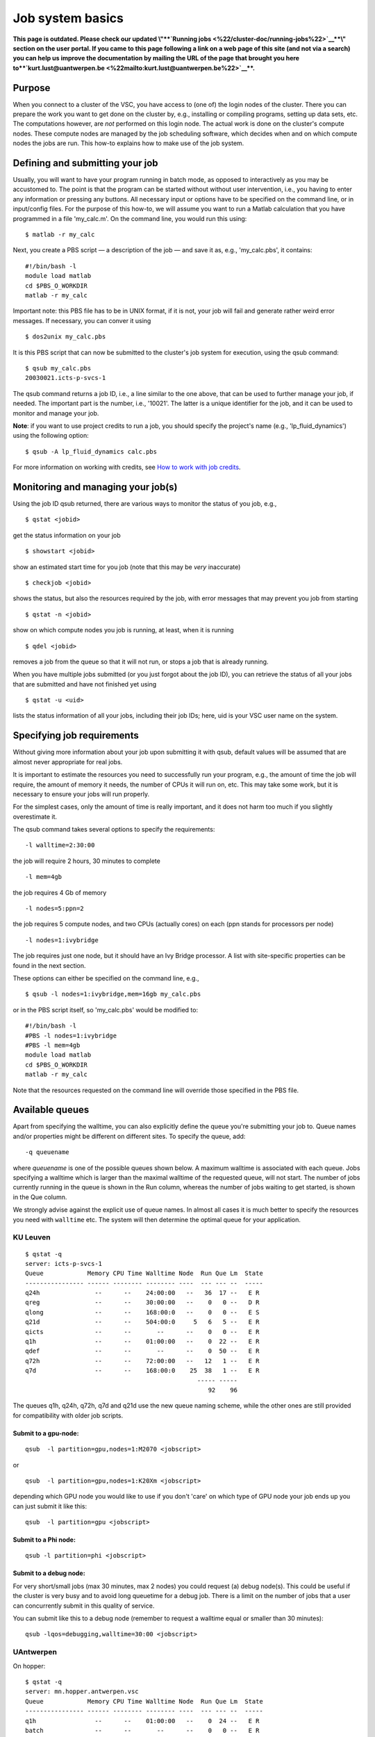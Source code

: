 Job system basics
=================

**This page is outdated. Please check our updated \\"\ \ **\ `Running
jobs <\%22/cluster-doc/running-jobs\%22>`__\ **\ \\" section on the user
portal. If you came to this page following a link on a web page of this
site (and not via a search) you can help us improve the documentation by
mailing the URL of the page that brought you here
to\ **\ `kurt.lust@uantwerpen.be <\%22mailto:kurt.lust@uantwerpen.be\%22>`__\ **\ .**

Purpose
-------

When you connect to a cluster of the VSC, you have access to (one of)
the login nodes of the cluster. There you can prepare the work you want
to get done on the cluster by, e.g., installing or compiling programs,
setting up data sets, etc. The computations however, are *not* performed
on this login node. The actual work is done on the cluster's compute
nodes. These compute nodes are managed by the job scheduling software,
which decides when and on which compute nodes the jobs are run. This
how-to explains how to make use of the job system.

Defining and submitting your job
--------------------------------

Usually, you will want to have your program running in batch mode, as
opposed to interactively as you may be accustomed to. The point is that
the program can be started without without user intervention, i.e., you
having to enter any information or pressing any buttons. All necessary
input or options have to be specified on the command line, or in
input/config files. For the purpose of this how-to, we will assume you
want to run a Matlab calculation that you have programmed in a file
'my_calc.m'. On the command line, you would run this using:

::

   $ matlab -r my_calc

Next, you create a PBS script — a description of the job — and save it
as, e.g., 'my_calc.pbs', it contains:

::

   #!/bin/bash -l
   module load matlab
   cd $PBS_O_WORKDIR
   matlab -r my_calc

Important note: this PBS file has to be in UNIX format, if it is not,
your job will fail and generate rather weird error messages. If
necessary, you can conver it using

::

   $ dos2unix my_calc.pbs

It is this PBS script that can now be submitted to the cluster's job
system for execution, using the qsub command:

::

   $ qsub my_calc.pbs
   20030021.icts-p-svcs-1

The qsub command returns a job ID, i.e., a line similar to the one
above, that can be used to further manage your job, if needed. The
important part is the number, i.e., '10021'. The latter is a unique
identifier for the job, and it can be used to monitor and manage your
job.

**Note**: if you want to use project credits to run a job, you should
specify the project's name (e.g., 'lp_fluid_dynamics') using the
following option:

::

   $ qsub -A lp_fluid_dynamics calc.pbs

For more information on working with credits, see `How to work with job
credits <\%22/cluster-doc/running-jobs/credit-system-basics\%22>`__.

Monitoring and managing your job(s)
-----------------------------------

Using the job ID qsub returned, there are various ways to monitor the
status of you job, e.g.,

::

   $ qstat <jobid>

get the status information on your job

::

   $ showstart <jobid>

show an estimated start time for you job (note that this may be *very*
inaccurate)

::

   $ checkjob <jobid>

shows the status, but also the resources required by the job, with error
messages that may prevent you job from starting

::

   $ qstat -n <jobid>

show on which compute nodes you job is running, at least, when it is
running

::

   $ qdel <jobid>

removes a job from the queue so that it will not run, or stops a job
that is already running.

When you have multiple jobs submitted (or you just forgot about the job
ID), you can retrieve the status of all your jobs that are submitted and
have not finished yet using

::

   $ qstat -u <uid>

lists the status information of all your jobs, including their job IDs;
here, uid is your VSC user name on the system.

Specifying job requirements
---------------------------

Without giving more information about your job upon submitting it with
qsub, default values will be assumed that are almost never appropriate
for real jobs.

It is important to estimate the resources you need to successfully run
your program, e.g., the amount of time the job will require, the amount
of memory it needs, the number of CPUs it will run on, etc. This may
take some work, but it is necessary to ensure your jobs will run
properly.

For the simplest cases, only the amount of time is really important, and
it does not harm too much if you slightly overestimate it.

The qsub command takes several options to specify the requirements:

::

   -l walltime=2:30:00

the job will require 2 hours, 30 minutes to complete

::

   -l mem=4gb

the job requires 4 Gb of memory

::

   -l nodes=5:ppn=2

the job requires 5 compute nodes, and two CPUs (actually cores) on each
(ppn stands for processors per node)

::

   -l nodes=1:ivybridge

The job requires just one node, but it should have an Ivy Bridge
processor. A list with site-specific properties can be found in the next
section.

These options can either be specified on the command line, e.g.,

::

   $ qsub -l nodes=1:ivybridge,mem=16gb my_calc.pbs

or in the PBS script itself, so 'my_calc.pbs' would be modified to:

::

   #!/bin/bash -l
   #PBS -l nodes=1:ivybridge
   #PBS -l mem=4gb
   module load matlab
   cd $PBS_O_WORKDIR
   matlab -r my_calc

Note that the resources requested on the command line will override
those specified in the PBS file.

Available queues
----------------

Apart from specifying the walltime, you can also explicitly define the
queue you're submitting your job to. Queue names and/or properties might
be different on different sites. To specify the queue, add:

::

   -q queuename

where *queuename* is one of the possible queues shown below. A maximum
walltime is associated with each queue. Jobs specifying a walltime which
is larger than the maximal walltime of the requested queue, will not
start. The number of jobs currently running in the queue is shown in the
Run column, whereas the number of jobs waiting to get started, is shown
in the Que column.

We strongly advise against the explicit use of queue names. In almost
all cases it is much better to specify the resources you need with
``walltime`` etc. The system will then determine the optimal queue for
your application.

KU Leuven
~~~~~~~~~

::

   $ qstat -q
   server: icts-p-svcs-1
   Queue            Memory CPU Time Walltime Node  Run Que Lm  State
   ---------------- ------ -------- -------- ----  --- --- --  -----
   q24h               --      --    24:00:00   --   36  17 --   E R
   qreg               --      --    30:00:00   --    0   0 --   D R
   qlong              --      --    168:00:0   --    0   0 --   E S
   q21d               --      --    504:00:0     5   6   5 --   E R
   qicts              --      --       --      --    0   0 --   E R
   q1h                --      --    01:00:00   --    0  22 --   E R
   qdef               --      --       --      --    0  50 --   E R
   q72h               --      --    72:00:00   --   12   1 --   E R
   q7d                --      --    168:00:0    25  38   1 --   E R
                                                  ----- -----
                                                     92    96

The queues q1h, q24h, q72h, q7d and q21d use the new queue naming
scheme, while the other ones are still provided for compatibility with
older job scripts.

Submit to a gpu-node:
^^^^^^^^^^^^^^^^^^^^^

::

   qsub  -l partition=gpu,nodes=1:M2070 <jobscript>

or

::

   qsub  -l partition=gpu,nodes=1:K20Xm <jobscript>

depending which GPU node you would like to use if you don't 'care' on
which type of GPU node your job ends up you can just submit it like
this:

::

   qsub  -l partition=gpu <jobscript>

Submit to a Phi node:
^^^^^^^^^^^^^^^^^^^^^

::

   qsub -l partition=phi <jobscript>

Submit to a debug node:
^^^^^^^^^^^^^^^^^^^^^^^

For very short/small jobs (max 30 minutes, max 2 nodes) you could
request (a) debug node(s). This could be useful if the cluster is very
busy and to avoid long queuetime for a debug job. There is a limit on
the number of jobs that a user can concurrently submit in this quality
of service.

You can submit like this to a debug node (remember to request a walltime
equal or smaller than 30 minutes):

::

   qsub -lqos=debugging,walltime=30:00 <jobscript>

UAntwerpen
~~~~~~~~~~

On hopper:

::

   $ qstat -q
   server: mn.hopper.antwerpen.vsc
   Queue            Memory CPU Time Walltime Node  Run Que Lm  State
   ---------------- ------ -------- -------- ----  --- --- --  -----
   q1h                --      --    01:00:00   --    0  24 --   E R
   batch              --      --       --      --    0   0 --   E R
   q72h               --      --    72:00:00   --   64   0 --   E R
   q7d                --      --    168:00:0   --    9   0 --   E R
   q24h               --      --    24:00:00   --   17   0 --   E R
                                                  ----- -----
                                                     90    24

The maximum job (wall)time on hopper is 7 days (168 hours).

On turing:

::

   $ qstat -q
   server: master1.turing.antwerpen.vsc
   Queue            Memory CPU Time Walltime Node  Run Que Lm  State
   ---------------- ------ -------- -------- ----  --- --- --  -----
   qreg               --      --       --      --    0   0 --   E R
   batch              --      --       --      --    0   0 --   E R
   qshort             --      --       --      --    0   0 --   E R
   qxlong             --      --       --      --    0   0 --   E R
   qxxlong            --      --       --      --    0   0 --   E R
   q21d               --      --    504:00:0   --    4   0 --   E R
   q7d                --      --    168:00:0   --   20   0 --   E R
   qlong              --      --       --      --    0   0 --   E R
   q24h               --      --    24:00:00   --   22   2 --   E R
   q72h               --      --    72:00:00   --   46   0 --   E R
   q1h                --      --    01:00:00   --    0   0 --   E R
                                                  ----- -----
                                                     92     2

The essential queues are q1h, q24h, q72h, q7d and q21d. The other queues
route jobs to one of these queues and exist for compatibility with older
job scripts. The maximum job execution (wall)time on turing is 21 days
or 504 hours.

To obtain more detailed information on the queues, e.g., qxlong, the
following command can be used:

::

   $ qstat -f -Q qxlong

This will list additional restrictions such as the maximum number of
jobs that a user can have in that queue.

Site-specific properties
------------------------

The following table contains the most common site-specific properties.

+-----------------------+-----------------------+-----------------------+
| site                  | property              | explanation           |
+=======================+=======================+=======================+
| UAntwerpen            | harpertown            | only use Intel        |
|                       |                       | processors from the   |
|                       |                       | Harpertown family     |
|                       |                       | (54xx)                |
+-----------------------+-----------------------+-----------------------+
| UAntwerpen            | westmere              | only use Intel        |
|                       |                       | processors from the   |
|                       |                       | Westmere family       |
|                       |                       | (56xx)                |
+-----------------------+-----------------------+-----------------------+
| KU Leuven, UAntwerpen | ivybridge             | only use Intel        |
|                       |                       | processors from the   |
|                       |                       | Ivy Bridge family     |
|                       |                       | (E5-XXXXv2)           |
+-----------------------+-----------------------+-----------------------+
| KU Leuven             | haswell               | only use Intel        |
|                       |                       | processors from the   |
|                       |                       | Haswell family        |
|                       |                       | (E5-XXXXv3)           |
+-----------------------+-----------------------+-----------------------+
| UAntwerpen            | fat                   | only use large-memory |
|                       |                       | nodes                 |
+-----------------------+-----------------------+-----------------------+
| KU Leuven             | M2070                 | only use nodes with   |
|                       |                       | NVIDIA Tesla M2070    |
|                       |                       | cards (combine with   |
|                       |                       | partition=gpu at KU   |
|                       |                       | Leuven)               |
+-----------------------+-----------------------+-----------------------+
| KU Leuven             | K20Xm                 | only use nodes with   |
|                       |                       | NVIDIA Tesla K20Xm    |
|                       |                       | cards (combine with   |
|                       |                       | partition=gpu at KU   |
|                       |                       | Leuven)               |
+-----------------------+-----------------------+-----------------------+
| KU Leuven             | K40c                  | only use nodes with   |
|                       |                       | NVIDIA Tesla K40c     |
|                       |                       | cards (combine with   |
|                       |                       | partition=gpu at KU   |
|                       |                       | Leuven)               |
+-----------------------+-----------------------+-----------------------+
| KU Leuven             | phi                   | only use nodes with   |
|                       |                       | Intel Xeon Phi cards  |
|                       |                       | (combine with         |
|                       |                       | partition=phi at KU   |
|                       |                       | Leuven)               |
+-----------------------+-----------------------+-----------------------+
| UAntwerpen            | ib                    | use Infiniband        |
|                       |                       | interconnect (only    |
|                       |                       | needed on turing)     |
+-----------------------+-----------------------+-----------------------+
| UAntwerpen            | gbe                   | use GigaBit Ethernet  |
|                       |                       | interconnect (only on |
|                       |                       | turing)               |
+-----------------------+-----------------------+-----------------------+

To get a list of all properties defined for all nodes, enter

::

   $ pbsnodes | grep properties

This list will also contain properties referring to, e.g., network
components, rack number, ...

You can check the `page on available hardware <../harware>` to find out how many
nodes of each type a cluster has.

Job output and error files
--------------------------

At some point your job finishes, so you will no longer see the job ID in
the list of jobs when you run qstat. You will find the standard output
and error of your job by default in the directory where you issued the
qsub command. When you navigate to that directory and list its contents,
you should see them:

::

   $ ls
   my_calc.e10021 my_calc.m my_calc.pbs my_calc.o10021

The standard output and error files have the name of the PBS script,
i.e. 'my_calc' as base name, followed by the extension '.o' and '.e'
respectively, and the job number, '10021' for this example. The error
file will be empty, at least if all went well. If not, it may contain
valuable information to determine and remedy the problem that prevented
a succesful run. The standard output file will contain the results of
your calculation.

At KU Leuven, it contains extra information about your job as well.

::

    $ cat my_calc.o20030021
    ... lots of interesting Matlab results ...
    =========================================================== 
    Epilogue args: 
    Date: Tue Mar 17 16:40:36 CET 2009 
    Allocated nodes: r2i2n12 
    Job ID: 20030021.icts-p-svcs-1 
    User ID: vsc98765 Group ID: vsc98765 
    Job Name: my_calc Session ID: 2659 
    Resource List: neednodes=1:ppn=1:nehalem,nodes=1:ppn=1,walltime=02:30:00 
    Resources Used: cput=01:52:17,mem=4160kb,vmem=28112kb,walltime=01:54:31 
    Queue Name: qreg 
    Account String:

As mentioned, there are two parts, separated by the horizontal line
composed of equality signs. The part above the horizontal line is the
output from our script, the part below is some extra information
generated by the scheduling software.

Finally, 'Resources used' shows our wall time is 1 hour, 54 minutes, and
31 seconds. Note that this is the time the job will be charged for, not
the walltime you requested in the resource list.

Regular interactive jobs, without X support
-------------------------------------------

The most basic way to start an interactive job is the following:

::

   vsc30001@login1:~> qsub -I
   qsub: waiting for job 20030021.icts-p-svcs-1 to start
   qsub: job 20030021.icts-p-svcs-1 ready

::

   vsc30001@r2i2n15:~>

Interactive jobs with X support
-------------------------------

Before starting an interactive job with X support, you have to make sure
that you have logged in to the cluster with X support enabled. If that
is not the case, you won't be able to use the X support inside the
cluster either!

The easiest way to start a job with X support is:

::

   vsc30001@login1:~> qsub -X -I
   qsub: waiting for job 20030021.icts-p-svcs-1 to start
   qsub: job 20030021.icts-p-svcs-1 ready
   vsc30001@r2i2n15:~>

"
